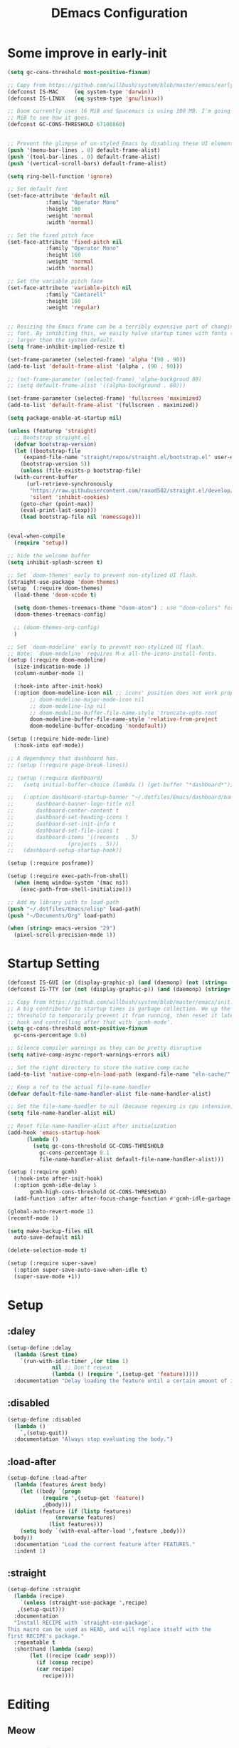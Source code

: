 #+TITLE: DEmacs Configuration
#+PROPERTY: header-args:emacs-lisp :tangle ~/.emacs.d/init.el :mkdirp yes
* Some improve in early-init
  #+begin_src emacs-lisp :tangle ~/.emacs.d/early-init.el
  (setq gc-cons-threshold most-positive-fixnum)

  ;; Copy from https://github.com/willbush/system/blob/master/emacs/early-init.el
  (defconst IS-MAC     (eq system-type 'darwin))
  (defconst IS-LINUX   (eq system-type 'gnu/linux))

  ;; Doom currently uses 16 MiB and Spacemacs is using 100 MB. I'm going to try 64
  ;; MiB to see how it goes.
  (defconst GC-CONS-THRESHOLD 67108860)


  ;; Prevent the glimpse of un-styled Emacs by disabling these UI elements early.
  (push '(menu-bar-lines . 0) default-frame-alist)
  (push '(tool-bar-lines . 0) default-frame-alist)
  (push '(vertical-scroll-bars) default-frame-alist)

  (setq ring-bell-function 'ignore)

  ;; Set default font
  (set-face-attribute 'default nil
		      :family "Operator Mono"
		      :height 160
		      :weight 'normal
		      :width 'normal)

  ;; Set the fixed pitch face
  (set-face-attribute 'fixed-pitch nil
		      :family "Operator Mono"
		      :height 160
		      :weight 'normal
		      :width 'normal)

  ;; Set the variable pitch face
  (set-face-attribute 'variable-pitch nil
		      :family "Cantarell"
		      :height 160
		      :weight 'regular)


  ;; Resizing the Emacs frame can be a terribly expensive part of changing the
  ;; font. By inhibiting this, we easily halve startup times with fonts that are
  ;; larger than the system default.
  (setq frame-inhibit-implied-resize t)

  (set-frame-parameter (selected-frame) 'alpha '(90 . 90))
  (add-to-list 'default-frame-alist '(alpha . (90 . 90)))

  ;; (set-frame-parameter (selected-frame) 'alpha-backgroud 80)
  ;; (setq default-frame-alist '((alpha-background . 80)))

  (set-frame-parameter (selected-frame) 'fullscreen 'maximized)
  (add-to-list 'default-frame-alist '(fullscreen . maximized))

  (setq package-enable-at-startup nil)

  (unless (featurep 'straight)
    ;; Bootstrap straight.el
    (defvar bootstrap-version)
    (let ((bootstrap-file
	   (expand-file-name "straight/repos/straight.el/bootstrap.el" user-emacs-directory))
	  (bootstrap-version 5))
      (unless (file-exists-p bootstrap-file)
	(with-current-buffer
	    (url-retrieve-synchronously
	     "https://raw.githubusercontent.com/raxod502/straight.el/develop/install.el"
	     'silent 'inhibit-cookies)
	  (goto-char (point-max))
	  (eval-print-last-sexp)))
      (load bootstrap-file nil 'nomessage)))


  (eval-when-compile
    (require 'setup))

  ;; hide the welcome buffer
  (setq inhibit-splash-screen t)

  ;; Set `doom-themes' early to prevent non-stylized UI flash.
  (straight-use-package 'doom-themes)
  (setup  (:require doom-themes)
    (load-theme 'doom-xcode t)

    (setq doom-themes-treemacs-theme "doom-atom") ; use "doom-colors" for less minimal icon theme
    (doom-themes-treemacs-config)

    ;; (doom-themes-org-config)
    )

  ;; Set `doom-modeline' early to prevent non-stylized UI flash.
  ;; Note: `doom-modeline' requires M-x all-the-icons-install-fonts.
  (setup (:require doom-modeline)
    (size-indication-mode 1)
    (column-number-mode 1)

    (:hook-into after-init-hook)
    (:option doom-modeline-icon nil ;; icons' position does not work properly
	     ;; doom-modeline-major-mode-icon nil
	     ;; doom-modeline-lsp nil
	     ;; doom-modeline-buffer-file-name-style 'truncate-upto-root 
	     doom-modeline-buffer-file-name-style 'relative-from-project
	     doom-modeline-buffer-encoding 'nondefault))

  (setup (:require hide-mode-line)
    (:hook-into eaf-mode))

  ;; A dependency that dashboard has.
  ;; (setup (:require page-break-lines))

  ;; (setup (:require dashboard)
  ;;   (setq initial-buffer-choice (lambda () (get-buffer "*dashboard*")))

  ;;   (:option dashboard-startup-banner "~/.dotfiles/Emacs/dashboard/banner.txt"
  ;; 	   dashboard-banner-logo-title nil
  ;; 	   dashboard-center-content t
  ;; 	   dashboard-set-heading-icons t
  ;; 	   dashboard-set-init-info t
  ;; 	   dashboard-set-file-icons t
  ;; 	   dashboard-items '((recents  . 5)
  ;; 			     (projects . 5)))
  ;;   (dashboard-setup-startup-hook))

  (setup (:require posframe))

  (setup (:require exec-path-from-shell)
    (when (memq window-system '(mac ns))
      (exec-path-from-shell-initialize)))

  ;; Add my library path to load-path
  (push "~/.dotfiles/Emacs/elisp" load-path)
  (push "~/Documents/Org" load-path)

  (when (string> emacs-version "29")
    (pixel-scroll-precision-mode 1))

  #+end_src
* Startup Setting 
  #+begin_src emacs-lisp
  (defconst IS-GUI (or (display-graphic-p) (and (daemonp) (not (string= (daemonp) "tty")))))
  (defconst IS-TTY (or (not (display-graphic-p)) (and (daemonp) (string= (daemonp) "tty"))))

  ;; Copy from https://github.com/willbush/system/blob/master/emacs/init.el
  ;; A big contributor to startup times is garbage collection. We up the gc
  ;; threshold to temporarily prevent it from running, then reset it later using a
  ;; hook and controlling after that with `gcmh-mode'.
  (setq gc-cons-threshold most-positive-fixnum
	gc-cons-percentage 0.6)

  ;; Silence compiler warnings as they can be pretty disruptive
  (setq native-comp-async-report-warnings-errors nil)

  ;; Set the right directory to store the native comp cache
  (add-to-list 'native-comp-eln-load-path (expand-file-name "eln-cache/" user-emacs-directory))

  ;; Keep a ref to the actual file-name-handler
  (defvar default-file-name-handler-alist file-name-handler-alist)

  ;; Set the file-name-handler to nil (because regexing is cpu intensive)
  (setq file-name-handler-alist nil)

  ;; Reset file-name-handler-alist after initialization
  (add-hook 'emacs-startup-hook
	    (lambda ()
	      (setq gc-cons-threshold GC-CONS-THRESHOLD
		    gc-cons-percentage 0.1
		    file-name-handler-alist default-file-name-handler-alist)))

  (setup (:require gcmh)
    (:hook-into after-init-hook)
    (:option gcmh-idle-delay 5
	     gcmh-high-cons-threshold GC-CONS-THRESHOLD)
    (add-function :after after-focus-change-function #'gcmh-idle-garbage-collect))

  (global-auto-revert-mode 1)
  (recentf-mode 1)

  (setq make-backup-files nil
	auto-save-default nil)

  (delete-selection-mode t)

  (setup (:require super-save)
    (:option super-save-auto-save-when-idle t)
    (super-save-mode +1))

  #+end_src

* Setup
** :daley
   #+begin_src emacs-lisp
   (setup-define :delay
     (lambda (&rest time)
       `(run-with-idle-timer ,(or time 1)
			     nil ;; Don't repeat
			     (lambda () (require ',(setup-get 'feature)))))
     :documentation "Delay loading the feature until a certain amount of idle time has passed.")  
   #+end_src

** :disabled
   #+begin_src emacs-lisp
   (setup-define :disabled
     (lambda ()
       `,(setup-quit))
     :documentation "Always stop evaluating the body.")
   #+end_src

** :load-after
   #+begin_src emacs-lisp
   (setup-define :load-after
     (lambda (features &rest body)
       (let ((body `(progn
		      (require ',(setup-get 'feature))
		      ,@body)))
	 (dolist (feature (if (listp features)
			      (nreverse features)
			    (list features)))
	   (setq body `(with-eval-after-load ',feature ,body)))
	 body))
     :documentation "Load the current feature after FEATURES."
     :indent 1)
   #+end_src

** :straight
   #+begin_src emacs-lisp
   (setup-define :straight
     (lambda (recipe)
       `(unless (straight-use-package ',recipe)
	  ,(setup-quit)))
     :documentation
     "Install RECIPE with `straight-use-package'.
   This macro can be used as HEAD, and will replace itself with the
   first RECIPE's package."
     :repeatable t
     :shorthand (lambda (sexp)
		  (let ((recipe (cadr sexp)))
		    (if (consp recipe)
			(car recipe)
		      recipe))))
   #+end_src

* Editing
** Meow
*** Layout Setting
    #+begin_src emacs-lisp
    (defun meow-setup ()
      (setq meow-cheatsheet-layout meow-cheatsheet-layout-dvorak)
      (meow-leader-define-key
       ;; '("n" . meow-motion-origin-command)
       ;; '("p" . meow-motion-origin-command)
       '("1" . meow-digit-argument)
       '("2" . meow-digit-argument)
       '("3" . meow-digit-argument)
       '("4" . meow-digit-argument)
       '("5" . meow-digit-argument)
       '("6" . meow-digit-argument)
       '("7" . meow-digit-argument)
       '("8" . meow-digit-argument)
       '("9" . meow-digit-argument)
       '("0" . meow-digit-argument)
       '("/" . meow-keypad-describe-key)
       '("?" . meow-cheatsheet))
      (meow-motion-overwrite-define-key
       ;; custom keybinding for motion state
       ;; '("n" . meow-next)
       ;; '("p" . meow-prev)
       '("<escape>" . ignore))
      (meow-normal-define-key
       '("0" . meow-expand-0)
       '("9" . meow-expand-9)
       '("8" . meow-expand-8)
       '("7" . meow-expand-7)
       '("6" . meow-expand-6)
       '("5" . meow-expand-5)
       '("4" . meow-expand-4)
       '("3" . meow-expand-3)
       '("2" . meow-expand-2)
       '("1" . meow-expand-1)
       '("-" . negative-argument)
       '(";" . meow-reverse)
       '("," . meow-inner-of-thing)
       '("." . meow-bounds-of-thing)
       '("<" . meow-beginning-of-thing)
       '(">" . meow-end-of-thing)
       '("a" . meow-append)
       '("A" . meow-open-below)
       '("b" . meow-back-word)
       '("B" . meow-back-symbol)
       '("c" . meow-change)
       '("d" . meow-delete)
       '("D" . meow-backward-delete)
       '("e" . meow-line)
       '("E" . meow-goto-line)
       '("f" . meow-find)
       '("g" . meow-cancel-selection)
       '("G" . meow-grab)
       '("h" . meow-left)
       '("H" . meow-left-expand)
       '("i" . meow-insert)
       '("I" . meow-open-above)
       '("j" . meow-join)
       '("k" . meow-kill)
       '("l" . meow-till)
       '("m" . meow-mark-word)
       '("M" . meow-mark-symbol)
       '("n" . meow-next)
       '("N" . meow-next-expand)
       '("o" . meow-block)
       '("O" . meow-to-block)
       '("p" . meow-prev)
       '("P" . meow-prev-expand)
       '("q" . meow-quit)
       '("Q" . meow-goto-line)
       '("r" . meow-replace)
       '("R" . meow-swap-grab)
       '("s" . meow-search)
       '("t" . meow-right)
       '("T" . meow-right-expand)
       '("u" . meow-undo)
       '("U" . meow-undo-in-selection)
       '("v" . meow-visit)
       '("w" . meow-next-word)
       '("W" . meow-next-symbol)
       '("x" . meow-save)
       '("X" . meow-sync-grab)
       '("y" . meow-yank)
       '("z" . meow-pop-selection)
       '("'" . repeat)
       '("<escape>" . ignore)))

    #+end_src
*** Main Setting
    #+begin_src emacs-lisp
    ;; For Qwerty
    (setup (:require meow)
      (meow-global-mode 1)
      ;; meow-setup 用于自定义按键绑定，可以直接使用下文中的示例
      (meow-setup)
      ;; 如果你需要在 NORMAL 下使用相对行号（基于 display-line-numbers-mode）
      (meow-setup-line-number)
      ;;:bind ("" . meow-insert-exit)
      (add-to-list 'meow-mode-state-list '(inferior-emacs-lisp-mode . normal))
      (add-to-list 'meow-mode-state-list '(org-agenda-mode . normal)))

    (meow-leader-define-key
     '("SPC" . execute-extended-command)
     '("f" . find-file)
     '("b" . persp-switch-to-buffer*)
     '("k" . persp-kill-buffer*)
     '("i" . persp-ibuffer)
     '("a" . org-agenda))
    #+end_src
** Editing Tools
*** Hungry Delete
    #+begin_src emacs-lisp
    (setup (:require hungry-delete)
      (:hook-into prog-mode lsp-mode))
    #+end_src
*** Evil-nerd-commenter
    #+begin_src emacs-lisp
    (setup (:require evil-nerd-commenter)
      (:global "M-;" evilnc-comment-or-uncomment-lines))
    #+end_src
*** Avy
    #+begin_src emacs-lisp
    (setup (:require avy)
      (meow-leader-define-key
       '("tc" . avy-goto-char)
       '("tw" . avy-goto-word-0)
       '("tl" . avy-goto-line)))
    #+end_src
* Workspace
** COMMENT Persp-mode
   #+begin_src emacs-lisp
   (setup (:require persp-mode)
     (:option persp-keymap-prefix (kbd "C-x p")
	      persp-nil-name "default"
	      persp-set-last-persp-for-new-frames nil
	      persp-kill-foreign-buffer-behaviour 'kill
	      persp-auto-resume-time -1)
     ;; Running `persp-mode' multiple times resets the perspective list...
     (unless (equal persp-mode t)
       (persp-mode)))
   #+end_src
** Perspective-el
   #+begin_src emacs-lisp
   (setup (:straight perspective)
     (:option persp-initial-frame-name "Main"
	      persp-state-default-file (concat user-emacs-directory ".emacs.desktop"))

     (add-hook 'kill-emacs-hook #'persp-state-save)
     ;; Running `persp-mode' multiple times resets the perspective list...
     (unless (equal persp-mode t)
       (persp-mode)))
   #+end_src
* UI Setting
** Line Numbers
   #+begin_src emacs-lisp
   ;; Enable liner number
   (global-display-line-numbers-mode t)

   ;; Disable line numbers for some modes
   (dolist (mode '(org-mode-hook
		   term-mode-hook
		   vterm-mode-hook
		   shell-mode-hook
		   eshell-mode-hook))
     (add-hook mode (lambda () (display-line-numbers-mode 0))))

   #+end_src

** COMMENT Fonts Ligature
   #+begin_src emacs-lisp
   (setup (:straight ligature :host github :repo "mickeynp/ligature.el")
     ;; Enable the "www" ligature in every possible major mode
     (ligature-set-ligatures 't '("www"))
     ;; Enable traditional ligature support in eww-mode, if the
     ;; `variable-pitch' face supports it
     (ligature-set-ligatures 'eww-mode '("ff" "fi" "ffi"))
     ;; Enable all Cascadia Code ligatures in programming modes
     (ligature-set-ligatures 'prog-mode '("|||>" "<|||" "<==>" "<!--" "####" "~~>" "***" "||=" "||>"
					  ":::" "::=" "=:=" "===" "==>" "=!=" "=>>" "=<<" "=/=" "!=="
					  "!!." ">=>" ">>=" ">>>" ">>-" ">->" "->>" "-->" "---" "-<<"
					  "<~~" "<~>" "<*>" "<||" "<|>" "<$>" "<==" "<=>" "<=<" "<->"
					  "<--" "<-<" "<<=" "<<-" "<<<" "<+>" "</>" "###" "#_(" "..<"
					  "..." "+++" "/==" "///" "_|_" "www" "&&" "^=" "~~" "~@" "~="
					  "~>" "~-" "**" "*>" "*/" "||" "|}" "|]" "|=" "|>" "|-" "{|"
					  "[|" "]#" "::" ":=" ":>" ":<" "$>" "==" "=>" "!=" "!!" ">:"
					  ">=" ">>" ">-" "-~" "-|" "->" "--" "-<" "<~" "<*" "<|" "<:"
					  "<$" "<=" "<>" "<-" "<<" "<+" "</" "#{" "#[" "#:" "#=" "#!"
					  "##" "#(" "#?" "#_" "%%" ".=" ".-" ".." ".?" "+>" "++" "?:"
					  "?=" "?." "??" ";;" "/*" "/=" "/>" "//" "__" "~~" "(*" "*)"
					  "\\\\" "://"))
     ;; Enables ligature checks globally in all buffers. You can also do it
     ;; per mode with `ligature-mode'.
     (global-ligature-mode t))
   #+end_src

** Nyan
   #+begin_src emacs-lisp
   (if IS-GUI
       (setup (:require nyan-mode)
	 (:option nyan-mode t
		  nyan-animate-nyancat t
		  nyan-wavy-trail t)))
   #+end_src

** Highlight TODOs
   #+begin_src emacs-lisp
   (setup (:require hl-todo)
     (:hook-into org-mode prog-mode)
     (:option hl-todo-keyword-faces
	      '(("TODO"   . "#FF0000")
		("FIXME"  . "#FF0000")
		("DEBUG"  . "#A020F0")
		("NEXT" . "#FF4500")
		("TBA" . "#61d290")
		("UNCHECK"   . "#1E90FF"))))

   #+end_src

** Highligh numbers
   #+begin_src emacs-lisp
   (setup (:require highlight-numbers)
     (:hook-into prog-mode))
   #+end_src

** Highlight the diff
   #+begin_src emacs-lisp
   (setup (:require diff-hl)
     (global-diff-hl-mode))
   #+end_src

** Highlight the current buffer
   #+begin_src emacs-lisp
   (setup (:require beacon)
     (beacon-mode 1))
   #+end_src
** Tree-Sitter
   #+begin_src emacs-lisp
   (setup (:straight tree-sitter)
     (global-tree-sitter-mode)
     (add-hook 'lsp-mode-hook #'tree-sitter-hl-mode))

   (setup (:straight tree-sitter-langs))
   #+end_src

* Auto-Tangle Org File
  Tangle (form a new file) on save
  #+begin_src emacs-lisp
  ;; Since we don't want to disable org-confirm-babel-evaluate all
  ;; of the time, do it around the after-save-hook
  (defun dw/org-babel-tangle-dont-ask ()
    ;; Dynamic scoping to the rescue
    (let ((org-confirm-babel-evaluate nil))
      (org-babel-tangle)))

  (add-hook 'org-mode-hook (lambda () (add-hook 'after-save-hook #'dw/org-babel-tangle-dont-ask
						'run-at-end 'only-in-org-mode)))
  #+end_src
* Window Management
** Ace Window
   Use =C-x o= to active =ace-window= to swap the windows (less than two windows), or using following arguments (more than two):
   - =x= - delete window
   - =m= - swap windows
   - =M= - move window
   - =c= - copy window
   - =j= - select buffer
   - =n= - select the previous window
   - =u= - select buffer in the other window
   - =c= - split window fairly, either vertically or horizontally
   - =v= - split window vertically
   - =b= - split window horizontally
   - =o= - maximize current window
   - =?= - show these command bindings
   #+begin_src emacs-lisp
   (setup (:require ace-window)
     (:global "C-x o" ace-window)
     (:option aw-keys '(?a ?s ?d ?f ?g ?h ?j ?k ?l))
     (meow-leader-define-key
      '("wo" . ace-window)
      '("wd" . ace-delete-window)
      '("ws" . ace-swap-window)
      ))
   #+end_src
** COMMENT Edwina
   #+begin_src emacs-lisp
   (use-package edwina
		:disabled
		:config
		(setq display-buffer-base-action '(display-buffer-below-selected))
		(edwina-setup-dwm-keys)
		(edwina-mode 1))
   #+end_src
** Window History with winner-mode
   #+begin_src emacs-lisp
   (setup winner
     (winner-mode)
     (meow-leader-define-key
      '("wu" . winner-undo)
      '("wU" . winner-redo)))
   #+end_src
** Popper
   #+begin_src emacs-lisp
   (setup (:straight popper)
     (:also-load popper-echo)
     (:option popper-reference-buffers
	      '("\\*Messages\\*"
		"Output\\*$"
		"\\*Async Shell Command\\*"
		help-mode
		compilation-mode
		"^\\*eshell.*\\*$" eshell-mode ;eshell as a popup
		"^\\*shell.*\\*$"  shell-mode  ;shell as a popup
		"^\\*term.*\\*$"   term-mode   ;term as a popup
		"^\\*vterm.*\\*$"  vterm-mode  ;vterm as a popup
		))
     (:global "C-`" popper-toggle-latest
	      "M-`" popper-cycle
	      "C-M-`" popper-toggle-type)
     (popper-mode +1)
     (popper-echo-mode +1))
   #+end_src
** Keybinds to Manage Windows
   #+begin_src emacs-lisp
   (meow-leader-define-key
    '("wh" . split-window-below)
    '("wv" . split-window-right)
    )
   #+end_src
* File Management
** Dired
   #+begin_src emacs-lisp
   (setup dired
     (:also-load dired-hide-dotfiles diredfl)
     (:global "C-x C-j" dired-jump)
     (:option dired-dwim-target t))

   ;; (setup all-the-icons-dired
   ;; 	(:hook-into dired-mode))

   (setup dired-hide-dotfiles
     (:hook-into dired-mode)
     (:with-map dired-mode-map
       (:bind "." dired-hide-dotfiles-mode)))

   (setup diredfl
     (:hook-into dired-mode))
   #+end_src
** Dirvish
   #+begin_src emacs-lisp
   (setup (:straight dirvish)
     (:also-load dirvish-peek)
     (dirvish-override-dired-mode)
     ;; (dirvish-peek-mode)
     )
   #+end_src
** Treemacs
   #+begin_src emacs-lisp
   (setup (:require treemacs)
     (meow-leader-define-key
      '("wt" . treemacs-select-window)))
   #+end_src

* which-key
  #+begin_src emacs-lisp
  (setup (:require which-key)
    (:option which-key-idle-delay 0.3)
    (which-key-mode))

  #+end_src
* Org Mode
** Config Basic Org mode
   #+begin_src emacs-lisp
   (defun dw/org-mode-setup ()
     (org-indent-mode)
     (visual-line-mode 1))

   (setup (:require org)
     (:also-load org-tempo)
     (:hook dw/org-mode-setup)
     (setq org-html-head-include-default-style nil
	   ;; org-ellipsis " ▾"
	   org-adapt-indentation t
	   org-hide-emphasis-markers t
	   org-src-fontify-natively t
	   org-src-tab-acts-natively t
	   org-edit-src-content-indentation 0
	   org-hide-block-startup nil
	   org-src-preserve-indentation nil
	   org-startup-folded 'content
	   org-cycle-separator-lines 2)

     ;; (setq org-modules
     ;; 	'(org-crypt
     ;; 	  org-habit
     ;; 	  org-bookmark
     ;; 	  org-eshell
     ;; 	  org-irc))


     (setq org-format-latex-options (plist-put org-format-latex-options :scale 2.0))

     (setq org-html-htmlize-output-type nil)

     ;; config for images in org
     (auto-image-file-mode t)
     (setq org-image-actual-width nil)
     ;; default image width
     (setq org-image-actual-width '(300))

     (setq org-export-with-sub-superscripts nil)

     ;; 不要自动创建备份文件
     (setq make-backup-files nil))

   #+end_src
** Apperance of Org   
*** COMMENT Org Modern
    #+begin_src emacs-lisp
    (setup (:straight org-modern)
      (:hook-into org-mode))
    #+end_src
*** Bullets
    #+begin_src emacs-lisp
    ;; change bullets for headings
    (setup (:require org-superstar)
      (:load-after org)
      (:hook-into org-mode)
      (:option org-superstar-remove-leading-stars t
	       org-superstar-headline-bullets-list '("◉" "○" "●" "○" "●" "○" "●")))
    #+end_src
*** COMMENT Fonts
    #+begin_src emacs-lisp
    (setup org-faces
      ;; Make sure org and org-indent face is available
      (:also-load org-indent org-faces)
      (:when-loaded

	;; Set Size and Fonts for Headings
	(dolist (face '((org-level-1 . 1.2)
			(org-level-2 . 1.1)
			(org-level-3 . 1.05)
			(org-level-4 . 1.0)
			(org-level-5 . 1.0)
			(org-level-6 . 1.0)
			(org-level-7 . 1.0)
			(org-level-8 . 1.0)))
	  (set-face-attribute (car face) nil :font "Cantarell" :weight 'regular :height (cdr face)))

	;; Ensure that anything that should be fixed-pitch in Org files appears that way
	(set-face-attribute 'org-block nil :foreground nil :inherit 'fixed-pitch)
	(set-face-attribute 'org-code nil   :inherit '(shadow fixed-pitch))
	(set-face-attribute 'org-table nil   :inherit '(shadow fixed-pitch))
	(set-face-attribute 'org-indent nil :inherit '(org-hide fixed-pitch))
	(set-face-attribute 'org-verbatim nil :inherit '(shadow fixed-pitch))
	(set-face-attribute 'org-special-keyword nil :inherit '(font-lock-comment-face fixed-pitch))
	(set-face-attribute 'org-meta-line nil :inherit '(font-lock-comment-face fixed-pitch))
	(set-face-attribute 'org-checkbox nil :inherit 'fixed-pitch)


	;; Get rid of the background on column views
	(set-face-attribute 'org-column nil :background nil)
	(set-face-attribute 'org-column-title nil :background nil)))
    #+end_src
*** Set Margins for Modes
    #+begin_src emacs-lisp
    (setup (:require visual-fill-column)
      (:hook-into org-mode)
      (:option visual-fill-column-width 110
	       visual-fill-column-center-text t))
    #+end_src
*** Properly Align Tables
    #+begin_src emacs-lisp
    (setup (:require valign)
      (:hook-into org-mode))
    #+end_src
*** Auto-show Markup Symbols
    #+begin_src emacs-lisp
    (setup (:require org-appear)
      (:hook-into org-mode))
    #+end_src
** Org Export
   #+begin_src emacs-lisp
   (with-eval-after-load "org-export-dispatch"
     ;; Edited from http://emacs.stackexchange.com/a/9838
     (defun dw/org-html-wrap-blocks-in-code (src backend info)
       "Wrap a source block in <pre><code class=\"lang\">.</code></pre>"
       (when (org-export-derived-backend-p backend 'html)
	 (replace-regexp-in-string
	  "\\(</pre>\\)" "</code>\n\\1"
	  (replace-regexp-in-string "<pre class=\"src src-\\([^\"]*?\\)\">"
				    "<pre>\n<code class=\"\\1\">" src))))

     (require 'ox-html)

     (add-to-list 'org-export-filter-src-block-functions
		  'dw/org-html-wrap-blocks-in-code)
     )
   #+end_src
** Org Babel
*** Load Org Babel
    #+begin_src emacs-lisp
    (with-eval-after-load "ob"
      (org-babel-do-load-languages
       'org-babel-load-languages
       '((emacs-lisp . t)
	 (C . t)
	 (shell . t)
	 (python . t)
	 (R .t)))

      (setq org-confirm-babel-evaluate nil))
    #+end_src
*** Src Block Templates
    #+begin_src emacs-lisp
    ;; This is needed as of Org 9.2
    (setup org-tempo
      (:when-loaded
	(add-to-list 'org-structure-template-alist '("sh" . "src sh"))
	(add-to-list 'org-structure-template-alist '("el" . "src emacs-lisp"))
	(add-to-list 'org-structure-template-alist '("li" . "src lisp"))
	(add-to-list 'org-structure-template-alist '("cc" . "src C"))
	(add-to-list 'org-structure-template-alist '("cpp" . "src cpp"))
	(add-to-list 'org-structure-template-alist '("sc" . "src scheme"))
	(add-to-list 'org-structure-template-alist '("js" . "src js"))
	(add-to-list 'org-structure-template-alist '("ts" . "src typescript"))
	(add-to-list 'org-structure-template-alist '("py" . "src python :results output :exports both"))
	(add-to-list 'org-structure-template-alist '("r" . "src R")))
      (add-to-list 'org-structure-template-alist '("yaml" . "src yaml"))
      (add-to-list 'org-structure-template-alist '("json" . "src json")))
    #+end_src
** Org Roam
   #+begin_src emacs-lisp
   (setup (:require org-roam)
     (setq org-roam-v2-ack t)

     (:option org-roam-directory "~/Documents/Org/Notes"
	      org-roam-completion-everywhere t
	      org-roam-completion-system 'default)
     (:when-loaded
       (org-roam-db-autosync-mode))

     (:global "C-c o l" org-roam-buffer-toggle
	      "C-c o f" org-roam-node-find
	      "C-c o c" org-roam-dailies-capture-today
	      "C-c o g" org-roam-graph)
     (:bind "C-c o i" org-roam-node-insert
	    "C-c o I" org-roam-insert-immediate)
     )
   #+end_src
** Org Agenda
   #+begin_src emacs-lisp
   (with-eval-after-load "org-agenda"

     ;; (setq planner-path "~/Documents/Org/Planner/")


     ;; (defun dw/update-agenda-files()
     ;;   (dolist (file (directory-files planner-path))
     ;;     (when (string-match-p ".*\.org$" file)
     ;; 	(setq org-agenda-files (cons (concat planner-path file) org-agenda-files)))))

     ;; (dw/update-agenda-files)

     (if IS-MAC
	 (setq org-agenda-files '("~/Documents/Org/Planner")))

     (setq org-agenda-start-with-log-mode t)
     (setq org-log-done 'time)
     (setq org-log-into-drawer t)

     ;; Custom TODO states and Agendas
     (setq org-todo-keywords
	   '((sequence "TODO(t)" "NEXT(n)" "TBA(b)" "|" "DONE(d!)")
	     ))

     (setq org-tag-alist
	   '((:startgroup)
	     ;; Put mutually exclusive tags here
	     (:endgroup)
	     ("review" . ?r)
	     ("assignment" . ?a)
	     ("lab" . ?l)
	     ("test" . ?t)
	     ("quiz" . ?q)
	     ("pratice" . ?p)
	     ("emacs" . ?e)
	     ("note" . ?n)
	     ("idea" . ?i)))


     (setup (:require org-super-agenda)
       (:hook-into org-agenda-mode)
       (:option org-agenda-skip-scheduled-if-done t
		org-agenda-skip-deadline-if-done t
		org-agenda-include-deadlines t
		org-agenda-include-diary t
		org-agenda-block-separator nil
		org-agenda-compact-blocks t
		org-agenda-start-with-log-mode t)

       (setq org-agenda-custom-commands
	     '(("d" "Dashboard"
		((agenda "" ((org-agenda-span 'day)

			     (org-super-agenda-groups
			      '((:name "Today"
				       :time-grid t
				       :date today
				       :scheduled today
				       :order 1)
				(:name "Due Soon"
				       :deadline future
				       :order 2)
				(:discard (:anything t))))))
		 (alltodo "" ((org-agenda-overriding-header "")
			      (org-super-agenda-groups
			       '((:name "Overdue"
					:deadline past
					:order 1)
				 (:name "Assignments"
					:tag "assignment"
					:order 2)
				 (:name "Labs"
					:tag "lab"
					:order 3)
				 (:name "Quizs"
					:tag "quiz"
					:order 4)
				 (:name "Tests/Exam"
					:tag "test"
					:order  5)
				 (:name "Projects"
					:tag "Project"
					:order 14)
				 (:name "Emacs"
					:tag "Emacs"
					:order 13)
				 (:discard (:anything t)))))))))))

     ;; Refiling
     (setq org-refile-targets
	   '(("~/Documents/Org/Planner/Archive.org" :maxlevel . 1)))

     ;; Save Org buffers after refiling!
     (advice-add 'org-refile :after 'org-save-all-org-buffers)

     ;; Capture Templates
     (defun dw/read-file-as-string (path)
       (with-temp-buffer
	 (insert-file-contents path)
	 (buffer-string)))

     (setq org-capture-templates
	   `(("t" "Tasks / Projects")
	     ("tt" "Task" entry (file+olp "~/Documents/Org/Planner/Tasks.org" "Inbox")
	      "* TODO %?\n  %U\n  %a\n  %i" :empty-lines 1))))
   #+end_src
* Projectile
  #+begin_src emacs-lisp
  (setup (:require projectile)
    (when (file-directory-p "~/Documents/Projects/Code")
      (setq projectile-project-search-path '("~/Documents/Projects/Code")))
    (setq projectile-switch-project-action #'projectile-dired)

    (projectile-mode)

    (:global "C-M-p" projectile-find-file
	     "C-c p" projectile-command-map))
  #+end_src
* Completion System
** COMMENT Company
*** Company Mode
    #+begin_src emacs-lisp
    (setup (:require company)
      (:hook-into lsp-mode prog-mode conf-mode)
      (:option company-tooltip-align-annotations t
	       ;; Number the candidates (use M-1, M-2 etc to select completions)
	       company-show-numbers t
	       ;; starts with 1 character
	       company-minimum-prefix-length 1
	       ;; Trigger completion immediately
	       company-idle-delay 0.2
	       ;; Back to top when reach the end
	       company-selection-wrap-around t))

    ;;Completion based on AI 
    (setup company-tabnine
      (:when-loaded
	(push '(company-capf :with company-tabnine :separate company-yasnippet :separete) company-backends)))


    #+end_src
*** Company Box
    #+begin_src emacs-lisp
    ;; Add UI for Company
    (setup (:require company-box)
      (:hook-into company-mode)
      (:option company-box-icons-alist 'company-box-icons-all-the-icons))
    #+end_src
*** Company Quickhelp
    #+begin_src emacs-lisp
    (setup (:require company-quickhelp)
      (:hook-into company-mode))
    #+end_src
*** Company Statistics
    #+begin_src emacs-lisp
    (setup (:require company-statistics)
      (company-statistics-mode))
    #+end_src
** Corfu
   #+begin_src emacs-lisp
   (setup (:straight corfu)
     (:option
      ;; Optional customizations
      corfu-cycle t                ;; Enable cycling for `corfu-next/previous'
      corfu-auto t                 ;; Enable auto completion
      ;; (corfu-quit-at-boundary t)     ;; Automatically quit at word boundary
      corfu-quit-no-match 'separator        ;; Automatically quit if there is no match
      corfu-preview-current nil    ;; Disable current candidate preview
      corfu-echo-documentation nil ;; Disable documentation in the echo area
      corfu-auto-prefix 2)
  
     (:with-map corfu-map
       (:bind [tab] corfu-next
              [backtab] corfu-previous
              "<escape>" corfu-quit))
     (corfu-global-mode)
     )
   ;; corfu backend
   (setup (:straight cape)
     (add-to-list 'completion-at-point-functions #'cape-file)
     (add-to-list 'completion-at-point-functions #'cape-tex)
     (add-to-list 'completion-at-point-functions #'cape-dabbrev)
     (add-to-list 'completion-at-point-functions #'cape-keyword)

     (add-to-list 'completion-at-point-functions #'cape-abbrev)
     )

   ;; Use dabbrev with Corfu!
   (setup (:straight dabbrev)
     ;; Swap M-/ and C-M-/
     (:bind "M-/"  dabbrev-completion
            "C-M-/" dabbrev-expand))

      ;; Enable Corfu completion UI
      ;; (straight-use-package '(corfu-doc :type git :host github :repo "galeo/corfu-doc"))
      (setup (:straight (corfu-doc :type git :host github :repo "galeo/corfu-doc"))
        (:hook-into corfu-mode))

      ;; (setup (:pkg svg-lib :type built-in)) ;; built-in has little icons
      (setup (:require kind-icon)
        (:load-after corfu)
        (:option kind-icon-default-face 'corfu-default) ; to compute blended backgrounds correctly
        (:when-loaded
          (add-to-list 'corfu-margin-formatters #'kind-icon-margin-formatter)
          ))
   #+end_src
** Vertico
   #+begin_src emacs-lisp
   (defun dw/minibuffer-backward-kill (arg)
     "When minibuffer is completing a file name delete up to parent
   folder, otherwise delete a word"
     (interactive "p")
     (if minibuffer-completing-file-name
	 ;; Borrowed from https://github.com/raxod502/selectrum/issues/498#issuecomment-803283608
	 (if (string-match-p "/." (minibuffer-contents))
	     (zap-up-to-char (- arg) ?/)
	   (delete-minibuffer-contents))
       (delete-word (- arg))))

   (setup (:require vertico)
     (vertico-mode)
     (:with-map vertico-map
       (:bind "C-j" vertico-next
	      "C-k" vertico-previous
	      "C-f" vertico-exit))
     (:with-map minibuffer-local-map
       (:bind "M-h" dw/minibuffer-backward-kill))
     (:option vertico-cycle t))
   #+end_src
** Preserve Minibuffer History with savehist-mode
   #+begin_src emacs-lisp
   (setup (:straight savehist)
     (savehist-mode 1)
     (:option history-length 25))
   #+end_src
** Improved Candidate Filtering with Orderless
   #+begin_src emacs-lisp
   (setup (:require orderless)
     (:option completion-styles '(orderless)
	      completion-category-defaults nil
	      completion-category-overrides '((file (styles . (partial-completion))))))
   #+end_src
** Consult Commands
   #+begin_src emacs-lisp
   (setup (:require consult)
     (:global "C-s" consult-line
	      "C-M-l" consult-imenu
	      "C-M-j" persp-switch-to-buffer*)

     (:with-map minibuffer-local-map
       (:bind "C-r" consult-history))

     (defun dw/get-project-root ()
       (when (fboundp 'projectile-project-root)
	 (projectile-project-root)))

     (:option consult-project-root-function #'dw/get-project-root
	      completion-in-region-function #'consult-completion-in-region))

   (setup (:require consult-dir)
     (:global "C-x C-d" consult-dir)
     (:with-map vertico-map
       (:bind "C-x C-d" consult-dir
	      "C-x C-j" consult-dir-jump-file))
     (:option consult-dir-project-list-function nil))
   #+end_src
** Completion Annotations with Marginalia
   #+begin_src emacs-lisp
   (setup (:require marginalia)
     (:option marginalia-annotators '(marginalia-annotators-heavy
				      marginalia-annotators-light
				      nil))
     (marginalia-mode))
   #+end_src
** Embark
   #+begin_src emacs-lisp
   (setup (:require embark-consult)
     (add-hook 'embark-collect-mode-hook #'consult-preview-at-point-mode)
     )

   (setup (:require embark)
     (:also-load embark-consult)
     (:global "C-." embark-act)

     ;; Show Embark actions via which-key
     (setq embark-action-indicator
	   (lambda (map)
	     (which-key--show-keymap "Embark" map nil nil 'no-paging)
	     #'which-key--hide-popup-ignore-command)
	   embark-become-indicator embark-action-indicator))

  #+end_src
** Tempel
#+begin_src emacs-lisp
(setup (:straight tempel)
  ;; Setup completion at point
  ;; (defun tempel-setup-capf ()
  ;;   ;; Add the Tempel Capf to `completion-at-point-functions'. `tempel-expand'
  ;;   ;; only triggers on exact matches. Alternatively use `tempel-complete' if
  ;;   ;; you want to see all matches, but then Tempel will probably trigger too
  ;;   ;; often when you don't expect it.
  ;;   ;; NOTE: We add `tempel-expand' *before* the main programming mode Capf,
  ;;   ;; such that it will be tried first.
  ;;   (setq-local completion-at-point-functions
  ;;               (cons #'tempel-expand
  ;;                     completion-at-point-functions)))

  ;; (add-hook 'prog-mode-hook 'tempel-setup-capf)
  ;; (add-hook 'text-mode-hook 'tempel-setup-capf)

  ;; Optionally make the Tempel templates available to Abbrev,
  ;; either locally or globally. `expand-abbrev' is bound to C-x '.
  ;; (add-hook 'prog-mode-hook #'tempel-abbrev-mode)
  (tempel-global-abbrev-mode)
  
  (:global "M-+" tempel-complete
	   "M-*" tempel-insert))
#+end_src

** Citre
   #+begin_src emacs-lisp
   (setup (:straight citre)
     (:also-load citre-config)
     (:global "C-x c j" citre-jump
	      "C-x c J" citre-jump-back
	      "C-x c p" citre-ace-peek
	      "C-x c u" citre-update-this-tags-file)

     (defun dw/get-project-root ()
       (when (fboundp 'projectile-project-root)
	 (projectile-project-root)))

     (:option citre-readtags-program "/etc/profiles/per-user/dez/bin/readtags"
	      citre-ctags-program "/etc/profiles/per-user/dez/bin/ctags"
	      citre-project-root-function #'dw/get-project-root
	      ;; Set this if you want to always use one location to create a tags file.
	      citre-default-create-tags-file-location 'global-cache

	      citre-use-project-root-when-creating-tags t
	      citre-prompt-language-for-ctags-command t
	      citre-auto-enable-citre-mode-modes '(prog-mode)))
   #+end_src

* Helpful Function Description
  #+begin_src emacs-lisp
  (setup (:require helpful)
    (:option counsel-describe-function-function #'helpful-callable
	     counsel-describe-variable-function #'helpful-variable)
    (:global [remap describe-function] helpful-function
	     [remap describe-symbol] helpful-symbol
	     [remap describe-variable] helpful-variable
	     [remap describe-command] helpful-command
	     [remap describe-key] helpful-key))
  #+end_src
 
* Developing
** Developing Tools
*** Smartparens
    #+begin_src emacs-lisp
    (setup (:require smartparens)
      (:also-load smartparens-config)
      (:hook-into prog-mode lsp-mode org-mode)
      (:bind "M-r" sp-rewrap-sexp    
	     "M-s" p-unwrap-sexp
	     "M-[" p-wrap-square
	     "M-{" p-wrap-curly
	     "C-)" p-forward-slur-sexp
	     "C-}" p-forward-barfsexp))
    #+end_src
*** Rainbow Brackets 
    #+begin_src emacs-lisp
    (setup (:require rainbow-delimiters)
      (:hook-into lsp-mode prog-mode))
    #+end_src
*** Rainbow Mode
    #+begin_src emacs-lisp
    (setup (:require rainbow-mode)
      (:hook-into org-mode web-mode js2-mode emacs-lisp-mode))
    #+end_src
*** Indent Guide
    #+begin_src emacs-lisp
    (setup (:require highlight-indent-guides)
      (:hook-into prog-mode lsp-mode)
      (:option highlight-indent-guides-delay 0
	       highlight-indent-guides-method 'character))
    #+end_src
*** aggressive-indent
    #+begin_src emacs-lisp
    (setup (:require aggressive-indent)
      (:hook-into emacs-lisp-mode lisp-mode python-mode))
    #+end_src
*** Format All
    #+begin_src emacs-lisp
    (setup (:require format-all)
      (:hook-into prog-mode lsp-mode))
    #+end_src
*** quickrun.el
    #+begin_src emacs-lisp
    (setup (:require quickrun)
      ;; set python3 as default
      (quickrun-add-command "python" 
	'((:command . "python3") 
	  (:exec . "%c %s") 
	  (:tempfile . nil)) 
	:default "python")
      (:when-loaded
	(meow-leader-define-key
	 '("qq" . quickrun)
	 '("qs" . quickrun-shell))))
    #+end_src

*** Minimap
    #+begin_src emacs-lisp
    (setup (:require minimap)
      ;; (:hook-into prog-mode lsp-mode)
      (:option minimap-window-location 'right))
    #+end_src
*** Undo-Tree
    #+begin_src emacs-lisp
    (setup (:require undo-tree)
      (global-undo-tree-mode 1))
    #+end_src

** Languages
*** COMMENT Python
    #+begin_src emacs-lisp
    (setup (:require lsp-pyright)
      (add-hook 'python-mode-hook  #'(lambda ()
				       (require 'lsp-pyright)
				       (lsp-deferred))))
    #+end_src
*** Web (HTML/CSS/JS...)
**** JS/TS
     #+begin_src emacs-lisp
     (setup (:require typescript-mode)
       (:file-match "\\.ts\\'")
       (setq typescript-indent-level 2))

     (defun dw/set-js-indentation ()
       (setq-default js-indent-level 2)
       (setq-default tab-width 2))

     (setup (:require js2-mode)
       (:file-match "\\.jsx?\\'")

       ;; Use js2-mode for Node scripts
       (add-to-list 'magic-mode-alist '("#!/usr/bin/env node" . js2-mode))

       ;; Don't use built-in syntax checking
       (setq js2-mode-show-strict-warnings nil)

       ;; Set up proper indentation in JavaScript and JSON files
       (add-hook 'js2-mode-hook #'dw/set-js-indentation)
       (add-hook 'json-mode-hook #'dw/set-js-indentation))


     (setup (:require rjsx-mode)
       (:file-match "\\.jsx\\'"))

     #+end_src
**** CoffeeScript
     #+begin_src emacs-lisp
     (setup (:require coffee-mode)
       (:file-match "\\.coffee\\'")
       (:also-load sourcemap flymake-coffee)
       ;; automatically clean up bad whitespace
       (setq whitespace-action '(auto-cleanup))
       ;; This gives you a tab of 2 spaces
       (custom-set-variables '(coffee-tab-width 2))

       ;; generating sourcemap by '-m' option. And you must set '--no-header' option
       (setq coffee-args-compile '("-c" "--no-header" "-m"))
       (add-hook 'coffee-after-compile-hook 'sourcemap-goto-corresponding-point)

       ;; If you want to remove sourcemap file after jumping corresponding point
       (defun my/coffee-after-compile-hook (props)
	 (sourcemap-goto-corresponding-point props)
	 (delete-file (plist-get props :sourcemap)))
       (add-hook 'coffee-after-compile-hook 'my/coffee-after-compile-hook))

     (setup flymake-coffee
       (:hook-into coffee-mode))
     #+end_src
**** HTML
     #+begin_src emacs-lisp
     (setup (:require web-mode)
       (:also-load emmet-mode)
       (:file-match "(\\.\\(html?\\|ejs\\|tsx\\|jsx\\)\\'")
       (setq-default web-mode-code-indent-offset 2)
       (setq-default web-mode-markup-indent-offset 2)
       (setq-default web-mode-attribute-indent-offset 2))

     #+end_src
**** Emmet
     #+begin_src emacs-lisp
     (setup emmet-mode
       (:hook-into web-mode))
     #+end_src
**** SCSS/SASS
     #+begin_src emacs-lisp
     (setup (:require scss-mode)
       (:file-match "\\.scss\\'")
       (:option scss-compile-at-save t
		scss-output-directory "../css"
		scss-sass-command "sass --no-source-map"))

     #+end_src
*** C/C++
    #+begin_src emacs-lisp
    (setup (:require ccls)
      (:also-load modern-cpp-font-lock))

    (setup modern-cpp-font-lock
      (:hook-into c++-mode))
    #+end_src
*** Java
    #+begin_src emacs-lisp
    (setup (:require lsp-java)
      (add-hook 'java-mode-hook #'lsp))
    #+end_src
*** Nix
    #+begin_src emacs-lisp
    (setup (:require nix-mode)
      (:file-match "\\.nix\\'")
      (:also-load nixos-options nix-sandbox nix-update))
    #+end_src
*** Common Lisp
    #+begin_src emacs-lisp
    (setup (:require slime)
      (:file-match "\\.lisp\\'"))
    #+end_src
*** Latex
**** CDLaTex
     #+begin_src emacs-lisp
     (setup (:require cdlatex)
       (:hook-into LaTeX-mode latex-mode)
       (add-hook 'org-mode-hook #'org-cdlatex-mode))
     #+end_src
**** Xenops
     #+begin_src emacs-lisp
     (if IS-GUI
	 (setup (:require xenops)
	   (:hook-into latex-mode LaTeX-mode org-mode)
	   (:option xenops-math-image-scale-factor 2.0)))

     #+end_src
*** Yaml
    #+begin_src emacs-lisp
    (setup (:require yaml-mode)
      (:file-match "\\.ya?ml\\'"))
    #+end_src
*** R
    #+begin_src emacs-lisp
    (setup (:require ess)
      (:file-match "\\.R\\'"))
    #+end_src
*** Markdown
    #+begin_src emacs-lisp
    (setup (:require markdown-mode)
      (:also-load edit-indirect)
      (:option markdown-command "multimarkdown"))
    #+end_src
** COMMENT Lsp-mode
*** Main Setting
    #+begin_src emacs-lisp
    ;; when using nix to install, cannot find lsp-lens--enable ERROR
    ;; try to use straight to install to fix
    (setup (:straight lsp-mode)
      (setq lsp-keymap-prefix "C-c l")	     
      (:hook lsp-enable-which-key-integration)
      (:hook-into c-mode c++-mode sh-mode)
      (:option lsp-headerline-breadcrumb-enable nil
	       lsp-signature-auto-activate nil
	       lsp-signature-render-documentation nil
	       lsp-log-io nil
	       lsp-idle-delay 0.500
	       lsp-completion-provider :capf)
      (add-to-list 'lsp-language-id-configuration '(scss-mode . "css"))
      (add-to-list 'lsp-language-id-configuration '(less-css-mode . "css")))

    #+end_src
*** Lsp UI
    #+begin_src emacs-lisp
    (setup (:require lsp-ui)
      (:hook-into lsp-mode)
      (:also-load lsp-treemacs)
      (:option lsp-ui-sideline-enable t
	       lsp-ui-sideline-show-hover t
	       lsp-ui-doc-position 'bottom
	       lsp-ui-imenu-auto-refresh t))
    #+end_src
*** Dap Debug Mode
    #+begin_src emacs-lisp
    ;; dap debug tools
    (setup (:straight dap-mode)
      (:load-after lsp)
      (:also-load dap-python dap-node dap-java)
      (:option dap-auto-configure-features '(sessions locals controls tooltip)))
    #+end_src
** eglot
   #+begin_src emacs-lisp
   (setup (:straight eldoc-box)
     (add-hook 'eglot--managed-mode-hook #'eldoc-box-hover-at-point-mode t))
   (setup (:straight eglot))
   #+end_src
** COMMENT Flycheck
   #+begin_src emacs-lisp
   (setup (:require flycheck)
     (:hook-into lsp-mode))
   #+end_src
** COMMENT Yasnippets
   #+begin_src emacs-lisp
   (setup (:require yasnippet)
     (:option yas-snippet-dirs '("~/.dotfiles/Emacs/snippets"))
     (yas-global-mode 1))

   ;; Snippets Collection
   (setup (:require yasnippet-snippets)
     (:load-after yasnippet))
   #+end_src

* Direnv
  #+begin_src emacs-lisp
  (setup (:require direnv)
    (:when-loaded
      (direnv-mode)))
  #+end_src
* Term/Shells
** Vterm
   #+begin_src emacs-lisp
   ;; Copy from https://github.com/seagle0128/.emacs.d/blob/master/lisp/init-shell.el
   ;; Better term
   ;; @see https://github.com/akermu/emacs-libvterm#installation
   (setup (:require vterm)
     ;; (with-no-warnings
     ;;   (when (posframe-workable-p)
     ;; 	(defvar vterm-posframe--frame nil)
     ;; 	(defun vterm-posframe-toggle ()
     ;; 	  "Toggle `vterm' child frame."
     ;; 	  (interactive)
     ;; 	  (let ((buffer (vterm--internal #'ignore 100))
     ;; 		(width  (max 80 (/ (frame-width) 2)))
     ;; 		(height (/ (frame-height) 2)))
     ;; 	    (if (frame-live-p vterm-posframe--frame)
     ;; 		(progn
     ;; 		  (posframe-delete-frame buffer)
     ;; 		  (setq vterm-posframe--frame nil))
     ;; 	      (setq vterm-posframe--frame
     ;; 		    (posframe-show
     ;; 		     buffer
     ;; 		     :poshandler #'posframe-poshandler-frame-center
     ;; 		     :left-fringe 8
     ;; 		     :right-fringe 8
     ;; 		     :width width
     ;; 		     :height height
     ;; 		     :min-width width
     ;; 		     :min-height height
     ;; 		     :internal-border-width 3
     ;; 		     :internal-border-color (face-foreground 'font-lock-comment-face nil t)
     ;; 		     :background-color (face-background 'tooltip nil t)
     ;; 		     :accept-focus t)))))
     ;; 	(:global "C-`" vterm-posframe-toggle)))

     (:option vterm-max-scrollback 10000))


   (setup (:require multi-vterm))

   (meow-leader-define-key
    '("tm" . multi-vterm)
    ;; '("tp" . vterm-posframe-toggle)
    )
   #+end_src
** eshell
   #+begin_src emacs-lisp
   (setup (:require eshell)

     (setq eshell-directory-name "~/.dotfiles/Emacs/eshell/"
	   eshell-aliases-file (expand-file-name "~/.dotfiles/Emacs/eshell/alias"))

     (:global "C-c m" eshell))

   (setup (:require eshell-prompt-extras)
     (progn
       (setq eshell-highlight-prompt nil
	     epe-git-dirty-char " Ϟ"
	     ;; epe-git-dirty-char "*"
	     eshell-prompt-function 'epe-theme-dakrone)))

   (setup (:require eshell-up)
     (:load-after eshell)
     (:option eshell-up-ignore-case nil))

   (setup (:require eshell-syntax-highlighting)
     (:load-after esh-mode)
     (eshell-syntax-highlighting-global-mode +1))

   (setup (:require esh-autosuggest)
     (:hook-into eshell-mode)
     (:option esh-autosuggest-delay 0.5)
     (set-face-foreground 'company-preview-common "#4b5668")
     (set-face-background 'company-preview nil))

   (setup (:require eshell-vterm)
     (:load-after eshell)
     (eshell-vterm-mode)
     (defalias 'eshell/v 'eshell-exec-visual))

   (setup (:require eshell-toggle)
     (:global "C-M-'" eshell-toggle)
     (:option eshell-toggle-size-fraction 3
	      eshell-toggle-use-projectile-root t
	      eshell-toggle-run-command nil))
   #+end_src
* Tmux
** Emamux
   #+begin_src emacs-lisp
   (setup (:require emamux)
     (:only-if IS-TTY)
     (global-set-key (kbd "C-z") emamux:keymap))
   #+end_src
** Tmux-pane
   #+begin_src emacs-lisp
   (setup (:require tmux-pane)
     (:disabled)
     (:only-if IS-TTY)
     (tmux-pane-mode))
   #+end_src
* Git
** Magit
   #+begin_src emacs-lisp
   (setup (:require magit)
     (:also-load magit-delta)
     (:global "C-M-;" magit-status)
     (:option magit-display-buffer-function #'magit-display-buffer-same-window-except-diff-v1))
   #+end_src
** Magit-Delta
   Highlight diff by using delta
   #+begin_src emacs-lisp
   (setup magit-delta
     (:hook-into magit-mode))
   #+end_src
* Utilities
** Clipboard managers
   #+begin_src emacs-lisp
   (setup (:require cliphist)
     (:only-if IS-LINUX))
   #+end_src

** Use Trash in Emacs
   #+begin_src emacs-lisp
   (setup (:require osx-trash)
     (:only-if IS-MAC)
     (when (eq system-type 'darwin)
       (osx-trash-setup))
     (setq delete-by-moving-to-trash t))
   #+end_src

* Pass
** pass-store.el
   #+begin_src emacs-lisp
   (setup (:require password-store)
     (:option password-store-password-length 12))
   #+end_src
* EAF
  #+begin_src emacs-lisp
  (add-to-list 'load-path "~/.dotfiles/Emacs/site-lisp/emacs-application-framework/")
  (if IS-GUI
      (setup (:require eaf)
	(:also-load eaf-browser eaf-terminal eaf-pdf-viewer eaf-file-manager eaf-org-previewer)
	(:option eaf-browser-continue-where-left-off t
		 eaf-browser-enable-adblocker t
		 browse-url-browser-function 'eaf-open-browser)
      
	(add-to-list 'TeX-command-list '("XeLaTeX" "%`xelatex --synctex=1%(mode)%' %t" TeX-run-TeX nil t))
	(add-to-list 'TeX-view-program-list '("eaf" eaf-pdf-synctex-forward-view))
	(add-to-list 'TeX-view-program-selection '(output-pdf "eaf"))
      
	(defalias 'browse-web #'eaf-open-browser)))
  #+end_src
* Tramp
  #+begin_src emacs-lisp
  (eval-after-load 'tramp '(setenv "SHELL" "/bin/bash"))
  (setq tramp-default-method "ssh")
  (setq tramp-shell-prompt-pattern "\\(?:^\\|\r\\)[^]#$%>\n]*#?[]#$%>].* *\\(^[\\[[0-9;]*[a-zA-Z] *\\)*")
  (setq tramp-verbose 6)
  #+end_src
* COMMENT EXWM
  #+begin_src emacs-lisp
  (setup (:require exwm)
    (require 'exwm-config)
    (exwm-config-default)
    (require 'exwm-randr)

    (setq exwm-randr-workspace-output-plist '(0 "eDP"))
    (add-hook 'exwm-randr-screen-chenge-hook
	      (lambda ()
		(start-process-shell-command
		 "xrandr" nil "xrandr --output eDP --mode 1920x1080 --pos 0x0 --rotate normal")))
    (exwm-randr-enable)
    (setq display-time-day-and-date t)
    (add-hook 'exwm-init-hook
	      (lambda ()
		(dashboard-refresh-buffer)
		(display-battery-mode +1) ;; Display battery info (if available).
		(display-time-mode +1)))  ;; Display the time in the modeline.
    )
  
  (setup (:straight dmenu))
  #+end_src

